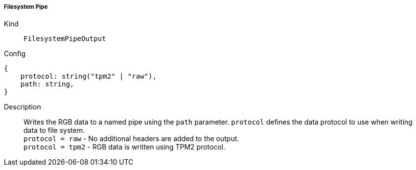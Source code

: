 ===== Filesystem Pipe
Kind:: `FilesystemPipeOutput`
Config::
[source]
--
{
    protocol: string("tpm2" | "raw"),
    path: string,
}
--
Description::
Writes the RGB data to a named pipe using the `path` parameter.
`protocol` defines the data protocol to use when writing data to file system. +
`protocol = raw` - No additional headers are added to the output. +
`protocol = tpm2` - RGB data is written using TPM2 protocol. +
